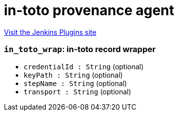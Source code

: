 = in-toto provenance agent
:page-layout: pipelinesteps

:notitle:
:description:
:author:
:email: jenkinsci-users@googlegroups.com
:sectanchors:
:toc: left
:compat-mode!:


++++
<a href="https://plugins.jenkins.io/in-toto">Visit the Jenkins Plugins site</a>
++++


=== `in_toto_wrap`: in-toto record wrapper
++++
<ul><li><code>credentialId : String</code> (optional)
</li>
<li><code>keyPath : String</code> (optional)
</li>
<li><code>stepName : String</code> (optional)
</li>
<li><code>transport : String</code> (optional)
</li>
</ul>


++++
